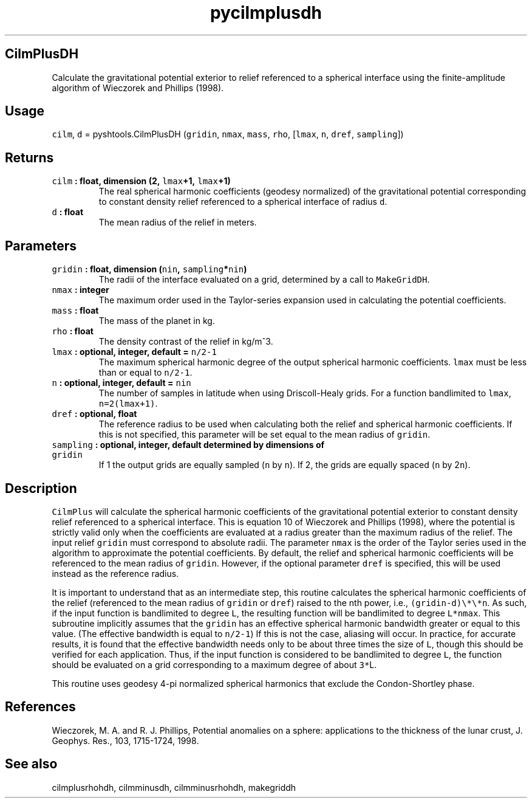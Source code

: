 .\" Automatically generated by Pandoc 1.17.2
.\"
.TH "pycilmplusdh" "1" "2016\-07\-27" "Python" "SHTOOLS 3.3"
.hy
.SH CilmPlusDH
.PP
Calculate the gravitational potential exterior to relief referenced to a
spherical interface using the finite\-amplitude algorithm of Wieczorek
and Phillips (1998).
.SH Usage
.PP
\f[C]cilm\f[], \f[C]d\f[] = pyshtools.CilmPlusDH (\f[C]gridin\f[],
\f[C]nmax\f[], \f[C]mass\f[], \f[C]rho\f[], [\f[C]lmax\f[], \f[C]n\f[],
\f[C]dref\f[], \f[C]sampling\f[]])
.SH Returns
.TP
.B \f[C]cilm\f[] : float, dimension (2, \f[C]lmax\f[]+1, \f[C]lmax\f[]+1)
The real spherical harmonic coefficients (geodesy normalized) of the
gravitational potential corresponding to constant density relief
referenced to a spherical interface of radius \f[C]d\f[].
.RS
.RE
.TP
.B \f[C]d\f[] : float
The mean radius of the relief in meters.
.RS
.RE
.SH Parameters
.TP
.B \f[C]gridin\f[] : float, dimension (\f[C]nin\f[], \f[C]sampling\f[]*\f[C]nin\f[])
The radii of the interface evaluated on a grid, determined by a call to
\f[C]MakeGridDH\f[].
.RS
.RE
.TP
.B \f[C]nmax\f[] : integer
The maximum order used in the Taylor\-series expansion used in
calculating the potential coefficients.
.RS
.RE
.TP
.B \f[C]mass\f[] : float
The mass of the planet in kg.
.RS
.RE
.TP
.B \f[C]rho\f[] : float
The density contrast of the relief in kg/m^3.
.RS
.RE
.TP
.B \f[C]lmax\f[] : optional, integer, default = \f[C]n/2\-1\f[]
The maximum spherical harmonic degree of the output spherical harmonic
coefficients.
\f[C]lmax\f[] must be less than or equal to \f[C]n/2\-1\f[].
.RS
.RE
.TP
.B \f[C]n\f[] : optional, integer, default = \f[C]nin\f[]
The number of samples in latitude when using Driscoll\-Healy grids.
For a function bandlimited to \f[C]lmax\f[], \f[C]n=2(lmax+1)\f[].
.RS
.RE
.TP
.B \f[C]dref\f[] : optional, float
The reference radius to be used when calculating both the relief and
spherical harmonic coefficients.
If this is not specified, this parameter will be set equal to the mean
radius of \f[C]gridin\f[].
.RS
.RE
.TP
.B \f[C]sampling\f[] : optional, integer, default determined by dimensions of \f[C]gridin\f[]
If 1 the output grids are equally sampled (\f[C]n\f[] by \f[C]n\f[]).
If 2, the grids are equally spaced (\f[C]n\f[] by 2\f[C]n\f[]).
.RS
.RE
.SH Description
.PP
\f[C]CilmPlus\f[] will calculate the spherical harmonic coefficients of
the gravitational potential exterior to constant density relief
referenced to a spherical interface.
This is equation 10 of Wieczorek and Phillips (1998), where the
potential is strictly valid only when the coefficients are evaluated at
a radius greater than the maximum radius of the relief.
The input relief \f[C]gridin\f[] must correspond to absolute radii.
The parameter \f[C]nmax\f[] is the order of the Taylor series used in
the algorithm to approximate the potential coefficients.
By default, the relief and spherical harmonic coefficients will be
referenced to the mean radius of \f[C]gridin\f[].
However, if the optional parameter \f[C]dref\f[] is specified, this will
be used instead as the reference radius.
.PP
It is important to understand that as an intermediate step, this routine
calculates the spherical harmonic coefficients of the relief (referenced
to the mean radius of \f[C]gridin\f[] or \f[C]dref\f[]) raised to the
nth power, i.e., \f[C](gridin\-d)\\*\\*n\f[].
As such, if the input function is bandlimited to degree \f[C]L\f[], the
resulting function will be bandlimited to degree \f[C]L*nmax\f[].
This subroutine implicitly assumes that the \f[C]gridin\f[] has an
effective spherical harmonic bandwidth greater or equal to this value.
(The effective bandwidth is equal to \f[C]n/2\-1\f[]) If this is not the
case, aliasing will occur.
In practice, for accurate results, it is found that the effective
bandwidth needs only to be about three times the size of \f[C]L\f[],
though this should be verified for each application.
Thus, if the input function is considered to be bandlimited to degree
\f[C]L\f[], the function should be evaluated on a grid corresponding to
a maximum degree of about \f[C]3*\f[]L.
.PP
This routine uses geodesy 4\-pi normalized spherical harmonics that
exclude the Condon\-Shortley phase.
.SH References
.PP
Wieczorek, M.
A.
and R.
J.
Phillips, Potential anomalies on a sphere: applications to the thickness
of the lunar crust, J.
Geophys.
Res., 103, 1715\-1724, 1998.
.SH See also
.PP
cilmplusrhohdh, cilmminusdh, cilmminusrhohdh, makegriddh

